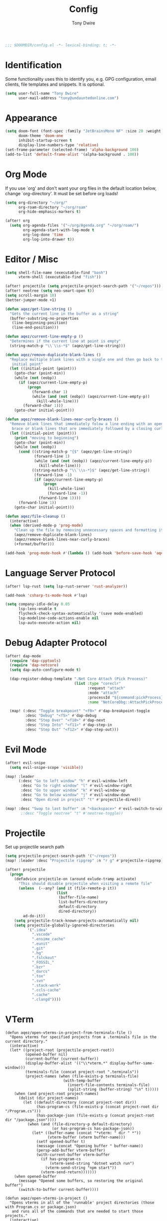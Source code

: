 #+TITLE: Config
#+AUTHOR: Tony Dwire
#+PROPERTY: header-args :exports code :results silent :tangle yes :comment no
#+STARTUP: overview

#+BEGIN_SRC emacs-lisp
;;; $DOOMDIR/config.el -*- lexical-binding: t; -*-
#+END_SRC

* Identification
Some functionality uses this to identify you, e.g. GPG configuration, email
clients, file templates and snippets. It is optional.

#+BEGIN_SRC emacs-lisp
(setq user-full-name "Tony Dwire"
      user-mail-address "tony@undauntedonline.com")
#+END_SRC

* Appearance
#+BEGIN_SRC emacs-lisp
(setq doom-font (font-spec :family "JetBrainsMono NF" :size 20 :weight 'normal)
      doom-theme 'doom-one
      inhibit-startup-screen t
      display-line-numbers-type 'relative)
(set-frame-parameter (selected-frame) 'alpha-background 100)
(add-to-list 'default-frame-alist '(alpha-background . 100))
#+END_SRC
* Org Mode
If you use `org' and don't want your org files in the default location below,
change `org-directory'. It must be set before org loads!

#+BEGIN_SRC emacs-lisp
(setq org-directory "~/org/"
      org-roam-directory "~/org/roam"
      org-hide-emphasis-markers t)

(after! org
  (setq org-agenda-files '("~/org/Agenda.org" "~/org/roam/")
        org-agenda-start-with-log-mode t
        org-log-done 'time
        org-log-into-drawer t))
#+END_SRC


* Editor / Misc
#+BEGIN_SRC emacs-lisp
(setq shell-file-name (executable-find "bash")
      vterm-shell (executable-find "fish"))

(after! projectile (setq projectile-project-search-path '("~/repos")))
(after! neotree (setq neo-smart-open t))
(setq scroll-margin 10)
(better-jumper-mode +1)

(defun aqez/get-line-string ()
  "Gets the current line in the buffer as a string"
  (buffer-substring-no-properties
   (line-beginning-position)
   (line-end-position)))

(defun aqez/current-line-empty-p ()
  "Determines if the current line at point is empty"
  (string-match-p "\\`\\s-*$" (aqez/get-line-string)))

(defun aqez/remove-duplicate-blank-lines ()
  "Replace multiple blank lines with a single one and then go back to the
   initial point"
  (let ((initial-point (point)))
    (goto-char (point-min))
    (while (not (eobp))
      (if (aqez/current-line-empty-p)
          (progn
            (forward-char 1)
            (while (and (not (eobp)) (aqez/current-line-empty-p))
              (kill-whole-line)))
        (forward-char 1)))
    (goto-char initial-point)))

(defun aqez/remove-blank-lines-near-curly-braces ()
  "Remove blank lines that immediately folow a line ending with an opening curly
   brace or blank lines that are immediately followed by a closing curly brace."
  (let ((initial-point (point)))
    (print "moving to beginning")
    (goto-char (point-min))
    (while (not (eobp))
      (cond ((string-match-p "{$" (aqez/get-line-string))
             (forward-line 1)
             (while (and (not (eobp)) (aqez/current-line-empty-p))
               (kill-whole-line)))
            ((string-match-p "\\`\\s-*}$" (aqez/get-line-string))
             (forward-line -1)
             (if (aqez/current-line-empty-p)
                 (progn
                   (kill-whole-line)
                   (forward-line -1))
               (forward-line 1))))
      (forward-line 1))
    (goto-char initial-point)))

(defun aqez/file-cleanup ()
  (interactive)
  (when (derived-mode-p 'prog-mode)
    "Clean up the file by removing unnecessary spaces and formatting it"
    (aqez/remove-duplicate-blank-lines)
    (aqez/remove-blank-lines-near-curly-braces)
    (+format/buffer)))

(add-hook 'prog-mode-hook #'(lambda () (add-hook 'before-save-hook 'aqez/file-cleanup)))
#+END_SRC

* Language Server Protocol
#+BEGIN_SRC emacs-lisp
(after! lsp-rust (setq lsp-rust-server 'rust-analyzer))

(add-hook 'csharp-ts-mode-hook #'lsp)

(setq company-idle-delay 0.05
      lsp-lens-enable t
      flycheck-check-syntax-automatically '(save mode-enabled)
      lsp-modeline-code-actions-enable nil
      lsp-auto-execute-action nil)
#+END_SRC

* Debug Adapter Protocol
#+BEGIN_SRC emacs-lisp
(after! dap-mode
  (require 'dap-cpptools)
  (require 'dap-netcore)
  (setq dap-auto-configure-mode t)

  (dap-register-debug-template ".Net Core Attach (Pick Process)"
                               (list :type "coreclr"
                                     :request "attach"
                                     :mode "attach"
                                     :processId "${command:pickProcess}"
                                     :name "NetCoreDbg::AttachPickProcess"))

  (map! (:desc "Toggle breakpoint" "<f9>" #'dap-breakpoint-toggle
         :desc "Debug" "<f5>" #'dap-debug
         :desc "Step Over" "<f10>" #'dap-next
         :desc "Step Into" "<f11>" #'dap-step-in
         :desc "Step Out" "<f12>" #'dap-step-out)))
#+END_SRC

* Evil Mode
#+BEGIN_SRC emacs-lisp
(after! evil-snipe
  (setq evil-snipe-scope 'visible))

(map! :leader
      (:desc "Go to left window" "h" #'evil-window-left
       :desc "Go to right window" "l" #'evil-window-right
       :desc "Go to upper window" "k" #'evil-window-up
       :desc "Go to below window" "j" #'evil-window-down
       :desc "Open dired in project" "t" #'projectile-dired))

(map! :desc "Swap to last buffer" :n "<backspace>" #'evil-switch-to-windows-last-buffer)
       ;:desc "Toggle neotree" "t" #'neotree-toggle))
#+END_SRC
* Projectile
Set up projectile search path
#+BEGIN_SRC emacs-lisp
(setq projectile-project-search-path '("~/repos"))
(map! :leader :desc "Projectile ripgrep" :n "r g" #'projectile-ripgrep)

(after! projectile
  (progn
    (defadvice projectile-on (around exlude-tramp activate)
      "This should disable projectile when visiting a remote file"
      (unless  (--any? (and it (file-remote-p it))
                       (list
                        (buffer-file-name)
                        list-buffers-directory
                        default-directory
                        dired-directory))
        ad-do-it))
    (setq projectile-track-known-projects-automatically nil)
    (setq projectile-globally-ignored-directories
          '(".idea"
            ".vscode"
            ".ensime_cache"
            ".eunit"
            ".git"
            ".hg"
            ".fslckout"
            "_FOSSIL_"
            ".bzr"
            "_darcs"
            ".tox"
            ".svn"
            ".stack-work"
            ".ccls-cache"
            ".cache"
            ".clangd"))))

#+END_SRC

* VTerm
#+begin_src elisp
(defun aqez/open-vterms-in-project-from-terminals-file ()
  "Opens vterms for specified projects from a .terminals file in the current directory."
  (interactive)
  (let* ((project-root (projectile-project-root))
         (opened-buffer nil)
         (current-buffer (current-buffer))
         (display-buffer-alist '(("\\*vterm.*" display-buffer-same-window)))
         (terminals-file (concat project-root ".terminals"))
         (project-names (when (file-exists-p terminals-file)
                          (with-temp-buffer
                            (insert-file-contents terminals-file)
                            (split-string (buffer-string) "\n" t)))))
    (when (and project-root project-names)
      (dolist (dir project-names)
        (let ((default-directory (concat project-root dir))
              (has-program-cs (file-exists-p (concat project-root dir "/Program.cs")))
              (has-package-json (file-exists-p (concat project-root dir "/package.json"))))
          (when (and (file-directory-p default-directory)
                     (or has-program-cs has-package-json))
            (let* ((buffer-name (concat "*vterm: " dir " *"))
                   (vterm-buffer (vterm buffer-name)))
              (setf opened-buffer t)
              (message (concat "Opening buffer " buffer-name))
              (persp-add-buffer vterm-buffer)
              (with-current-buffer vterm-buffer
                (if has-program-cs
                    (vterm-send-string "dotnet watch run")
                  (vterm-send-string "npm start"))
                (vterm-send-return)))))))
    (when opened-buffer
      (message "Opened some buffers, so restoring the original buffer")
      (switch-to-buffer current-buffer))))

(defun aqez/open-vterms-in-project ()
  "Opens vterms in all of the 'runnable' project directories (those with Program.cs or package.json)
   and runs all of the commands that are needed to start those projects."
  (interactive)
  (let ((project-root (projectile-project-root))
        (opened-buffer nil)
        (current-buffer (current-buffer))
        (display-buffer-alist '(("\\*vterm.*" display-buffer-same-window))))
    (when project-root
      (dolist (dir (directory-files project-root nil directory-files-no-dot-files-regexp))
        (let ((default-directory (concat project-root dir))
              (has-program-cs (file-exists-p (concat project-root dir "/Program.cs")))
              (has-package-json (file-exists-p (concat project-root dir "/package.json"))))
          (when (and (file-directory-p default-directory)
                     (or has-program-cs has-package-json))
            (let* ((buffer-name (concat "*vterm: " dir " *"))
                   (vterm-buffer (vterm buffer-name)))
              (setf opened-buffer t)
              (message (concat "Opening buffer " buffer-name))
              (persp-add-buffer vterm-buffer)
              (with-current-buffer vterm-buffer
                (if has-program-cs
                    (vterm-send-string "dotnet watch run")
                  (vterm-send-string "npm start"))
                (vterm-send-return)))))))
    (when opened-buffer
      (message "Opened some buffers, so restoring the original buffer")
      (switch-to-buffer current-buffer))))
#+end_src
* Copilot
Set up copilot
#+BEGIN_SRC emacs-lisp
;; accept completion from copilot and fallback to company
;;(use-package! copilot
;;  :hook (prog-mode . copilot-mode)
;;  :bind (:map copilot-completion-map ("C-Q" . 'copilot-accept-completion)))

#+END_SRC
* Slide Mode
#+begin_src elisp
(defun aqez/org-tree-slide-mode-hook ()
  (if org-tree-slide-mode
      (progn
        (display-line-numbers-mode -1)
        (set-frame-parameter (selected-frame) 'alpha-background 100)
        (add-to-list 'default-frame-alist '(alpha-background . 100)))
    (progn
      (display-line-numbers-mode 1)
      (set-frame-parameter (selected-frame) 'alpha-background 95)
      (add-to-list 'default-frame-alist '(alpha-background . 95)))))

(advice-add 'org-tree-slide-mode :after #'aqez/org-tree-slide-mode-hook)
#+end_src
* Tree-sitter
#+BEGIN_SRC emacs-lisp
(add-to-list 'major-mode-remap-alist '(csharp-mode . csharp-ts-mode))
(add-to-list 'major-mode-remap-alist '(c-mode . c-ts-mode))
(add-to-list 'major-mode-remap-alist '(json-mode . json-ts-mode))
(add-to-list 'auto-mode-alist '("\\.yml" . yaml-ts-mode))
#+END_SRC

* Open AI
#+BEGIN_SRC elisp
(defvar aqez-openai-token-file
  "/home/aqez/.config/openai.token"
  "The file path to find open ai token.")

(use-package! gptel
  :config
  (when (file-exists-p aqez-openai-token-file)
    (with-temp-buffer
      (insert-file-contents "/home/aqez/.config/openai.token")
      (setq! gptel-api-key (buffer-string)))))
#+END_SRC

* AuthInfo
#+begin_src elisp
(add-to-list 'auth-sources "~/.authinfo")
#+end_src

* Dired
#+begin_src elisp
(defun dired-open-file ()
  "In dired, open the file named on this line."
  (interactive)
  (let* ((file (dired-get-filename nil t)))
    (call-process "xdg-open" nil 0 nil file)))

(map! :after dired
      :map dired-mode-map
      :n "c" 'dired-create-empty-file
      :n "gx" 'dired-open-file
      :leader (:desc "Dired" "d" #'dired))

#+end_src

* Common Lisp
#+begin_src elisp
(map! :map lisp-mode-map
      (:desc "Forward Slurp" "M-L" #'sp-forward-slurp-sexp
       :desc "Forward Barf" "M-K" #'sp-forward-barf-sexp
       :desc "Backwards Slurp" "M-H" #'sp-backward-slurp-sexp
       :desc "Backwards Slurp" "M-J" #'sp-backward-barf-sexp
       :desc "Raise sexp" "M-I" #'raise-sexp))
#+end_src
* Clojure
#+begin_src elisp

(map! :map clojure-mode-map
      (:desc "Forward Slurp" "M-L" #'sp-forward-slurp-sexp
       :desc "Forward Barf" "M-K" #'sp-forward-barf-sexp
       :desc "Backwards Slurp" "M-H" #'sp-backward-slurp-sexp
       :desc "Backwards Slurp" "M-J" #'sp-backward-barf-sexp
       :desc "Raise sexp" "M-I" #'cljr-raise-sexp))
(map! :map clojure-mode-map
      (:desc "Evaluate last sexp" "M-RET" #'cider-eval-last-sexp))
#+end_src
